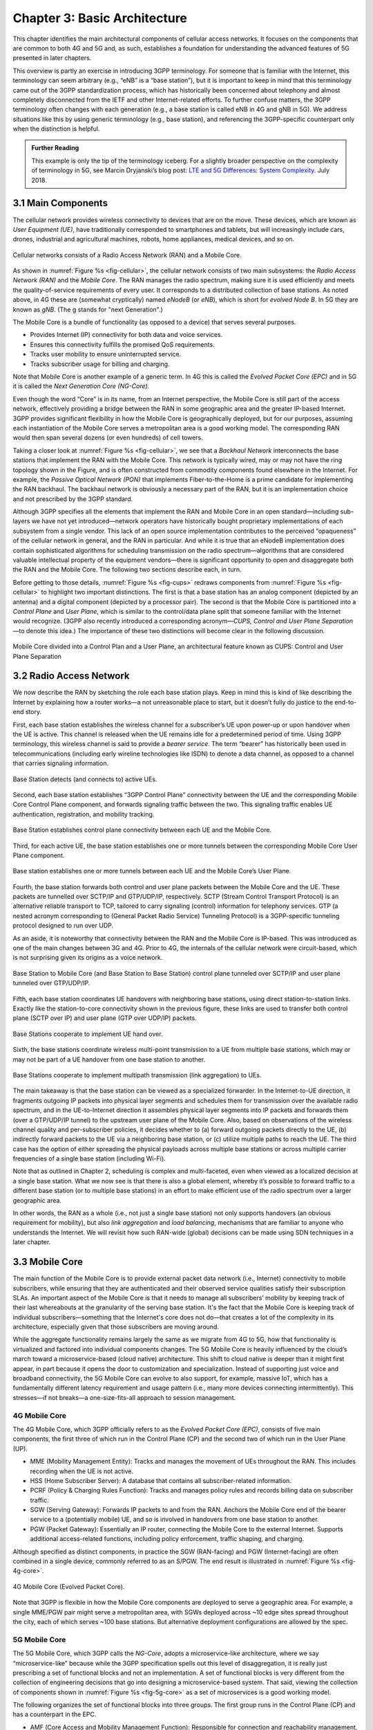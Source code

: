 Chapter 3:  Basic Architecture
==============================

This chapter identifies the main architectural components of cellular
access networks. It focuses on the components that are common to both 4G
and 5G and, as such, establishes a foundation for understanding the
advanced features of 5G presented in later chapters.

This overview is partly an exercise in introducing 3GPP terminology. For
someone that is familiar with the Internet, this terminology can seem
arbitrary (e.g., “eNB” is a “base station”), but it is important to keep
in mind that this terminology came out of the 3GPP standardization
process, which has historically been concerned about telephony and
almost completely disconnected from the IETF and other Internet-related
efforts. To further confuse matters, the 3GPP terminology often changes
with each generation (e.g., a base station is called eNB in 4G and gNB
in 5G). We address situations like this by using generic terminology
(e.g., base station), and referencing the 3GPP-specific counterpart only
when the distinction is helpful.

.. _reading_terminology:
.. admonition:: Further Reading
		
   This example is only the tip of the terminology iceberg. For a
   slightly broader perspective on the complexity of terminology in
   5G, see Marcin Dryjanski’s blog post: `LTE and 5G Differences:
   System Complexity
   <https://www.grandmetric.com/blog/2018/07/14/lte-and-5g-differences-system-complexity/>`__.
   July 2018.

3.1 Main Components
-------------------

The cellular network provides wireless connectivity to devices that are
on the move. These devices, which are known as *User Equipment (UE)*,
have traditionally corresponded to smartphones and tablets, but will
increasingly include cars, drones, industrial and agricultural machines,
robots, home appliances, medical devices, and so on.

.. _fig-cellular:
.. figure:: figures/Slide01.png 
    :width: 600px
    :align: center
	    
    Cellular networks consists of a Radio Access Network
    (RAN) and a Mobile Core.

As shown in :numref:`Figure %s <fig-cellular>`, the cellular network
consists of two main subsystems: the *Radio Access Network (RAN)* and
the *Mobile Core*. The RAN manages the radio spectrum, making sure it
is used efficiently and meets the quality-of-service requirements of
every user.  It corresponds to a distributed collection of base
stations. As noted above, in 4G these are (somewhat cryptically) named
*eNodeB* (or *eNB*), which is short for *evolved Node B*.  In 5G they
are known as *gNB*. (The g stands for "next Generation".)

The Mobile Core is a bundle of functionality (as opposed to a
device) that serves several purposes.

-  Provides Internet (IP) connectivity for both data and voice services.
-  Ensures this connectivity fulfills the promised QoS requirements.
-  Tracks user mobility to ensure uninterrupted service.
-  Tracks subscriber usage for billing and charging.

Note that Mobile Core is another example of a generic term. In 4G
this is called the *Evolved Packet Core (EPC)* and in 5G it is called
the *Next Generation Core (NG-Core)*.

Even though the word “Core” is in its name, from an Internet
perspective, the Mobile Core is still part of the access network,
effectively providing a bridge between the RAN in some geographic area
and the greater IP-based Internet. 3GPP provides significant
flexibility in how the Mobile Core is geographically deployed, but for
our purposes, assuming each instantiation of the Mobile Core serves a
metropolitan area is a good working model. The corresponding RAN would
then span several dozens (or even hundreds) of cell towers.

Taking a closer look at :numref:`Figure %s <fig-cellular>`, we see that a
*Backhaul Network* interconnects the base stations that implement the RAN with
the Mobile Core. This network is typically wired, may or may not have
the ring topology shown in the Figure, and is often constructed from
commodity components found elsewhere in the Internet. For example, the
*Passive Optical Network (PON)* that implements Fiber-to-the-Home is a
prime candidate for implementing the RAN backhaul. The backhaul network
is obviously a necessary part of the RAN, but it is an implementation
choice and not prescribed by the 3GPP standard.

Although 3GPP specifies all the elements that implement the RAN and
Mobile Core in an open standard—including sub-layers we have not yet
introduced—network operators have historically bought proprietary
implementations of each subsystem from a single vendor. This lack of an
open source implementation contributes to the perceived “opaqueness” of
the cellular network in general, and the RAN in particular. And while it
is true that an eNodeB implementation does contain sophisticated
algorithms for scheduling transmission on the radio spectrum—algorithms
that are considered valuable intellectual property of the equipment
vendors—there is significant opportunity to open and disaggregate both
the RAN and the Mobile Core. The following two sections describe each,
in turn.

Before getting to those details, :numref:`Figure %s <fig-cups>`
redraws components from :numref:`Figure %s <fig-cellular>` to
highlight two important distinctions. The first is that a base station has an analog
component (depicted by an antenna) and a digital component (depicted
by a processor pair). The second is that the Mobile Core is
partitioned into a *Control Plane* and *User Plane*, which is similar
to the control/data plane split that someone familiar with the
Internet would recognize. (3GPP also recently introduced a
corresponding acronym—\ *CUPS, Control and User Plane Separation*—to
denote this idea.) The importance of these two distinctions will
become clear in the following discussion.

.. _fig-cups:
.. figure:: figures/Slide02.png 
    :width: 400px
    :align: center
    
    Mobile Core divided into a Control Plan and a User
    Plane, an architectural feature known as CUPS: Control and User
    Plane Separation

3.2 Radio Access Network
------------------------

We now describe the RAN by sketching the role each base station plays.
Keep in mind this is kind of like describing the Internet by explaining
how a router works—a not unreasonable place to start, but it doesn’t
fully do justice to the end-to-end story.

First, each base station establishes the wireless channel for a
subscriber’s UE upon power-up or upon handover when the UE is active.
This channel is released when the UE remains idle for a predetermined
period of time. Using 3GPP terminology, this wireless channel is said to
provide a *bearer service*. The term “bearer” has historically been used in
telecommunications (including early wireline technologies like
ISDN) to denote a data channel, as opposed to a channel that
carries signaling information.

.. _fig-active-ue:
.. figure:: figures/Slide03.png 
    :width: 500px
    :align: center

    Base Station detects (and connects to) active UEs.

Second, each base station establishes “3GPP Control Plane”
connectivity between the UE and the corresponding Mobile Core Control
Plane component, and forwards signaling traffic between the two. This
signaling traffic enables UE authentication, registration, and
mobility tracking.

.. _fig-control-plane:
.. figure:: figures/Slide04.png 
    :width: 500px
    :align: center
	    
    Base Station establishes control plane connectivity
    between each UE and the Mobile Core.

Third, for each active UE, the base station establishes one or more
tunnels between the corresponding Mobile Core User Plane component.

.. _fig-user-plane:
.. figure:: figures/Slide05.png 
    :width: 500px
    :align: center
	    
    Base station establishes one or more tunnels between
    each UE and the Mobile Core’s User Plane.

Fourth, the base station forwards both control and user plane packets
between the Mobile Core and the UE. These packets are tunnelled over
SCTP/IP and GTP/UDP/IP, respectively. SCTP (Stream Control Transport
Protocol) is an alternative reliable transport to TCP, tailored to carry
signaling (control) information for telephony services. GTP (a nested
acronym corresponding to (General Packet Radio Service) Tunneling
Protocol) is a 3GPP-specific tunneling protocol designed to run over
UDP.

As an aside, it is noteworthy that connectivity between the RAN and the
Mobile Core is IP-based. This was introduced as one of the main changes
between 3G and 4G. Prior to 4G, the internals of the cellular network
were circuit-based, which is not surprising given its origins as a voice
network.

.. _fig-tunnels:
.. figure:: figures/Slide06.png 
    :width: 500px
    :align: center
	    
    Base Station to Mobile Core (and Base Station to Base
    Station) control plane tunneled over SCTP/IP and user plane
    tunneled over GTP/UDP/IP.

Fifth, each base station coordinates UE handovers with neighboring
base stations, using direct station-to-station links. Exactly like the
station-to-core connectivity shown in the previous figure, these links
are used to transfer both control plane (SCTP over IP) and user plane
(GTP over UDP/IP) packets.

.. _fig-handover:
.. figure:: figures/Slide07.png 
    :width: 500px
    :align: center
	    
    Base Stations cooperate to implement UE hand over.
    
Sixth, the base stations coordinate wireless multi-point transmission to
a UE from multiple base stations, which may or may not be part of a UE
handover from one base station to another.

.. _fig-link-aggregation:
.. figure:: figures/Slide08.png 
    :width: 500px
    :align: center
	    
    Base Stations cooperate to implement multipath
    transmission (link aggregation) to UEs.

The main takeaway is that the base station can be viewed as a
specialized forwarder. In the Internet-to-UE direction, it fragments
outgoing IP packets into physical layer segments and schedules them
for transmission over the available radio spectrum, and in the
UE-to-Internet direction it assembles physical layer segments into IP
packets and forwards them (over a GTP/UDP/IP tunnel) to the upstream
user plane of the Mobile Core. Also, based on observations of the
wireless channel quality and per-subscriber policies, it decides
whether to (a) forward outgoing packets directly to the UE, (b)
indirectly forward packets to the UE via a neighboring base station,
or (c) utilize multiple paths to reach the UE. The third case has the
option of either spreading the physical payloads across multiple base
stations or across multiple carrier frequencies of a single base
station (including Wi-Fi).

Note that as outlined in Chapter 2, scheduling is complex and
multi-faceted, even when viewed as a localized decision at a single
base station. What we now see is that there is also a global element,
whereby it’s possible to forward traffic to a different base station
(or to multiple base stations) in an effort to make efficient use of
the radio spectrum over a larger geographic area.

In other words, the RAN as a whole (i.e., not just a single base
station) not only supports handovers (an obvious requirement for
mobility), but also *link aggregation* and *load balancing*, mechanisms
that are familiar to anyone who understands the Internet. We will
revisit how such RAN-wide (global) decisions can be made using SDN
techniques in a later chapter.

3.3 Mobile Core
---------------

The main function of the Mobile Core is to provide external packet data
network (i.e., Internet) connectivity to mobile subscribers, while
ensuring that they are authenticated and their observed service
qualities satisfy their subscription SLAs. An important aspect of the
Mobile Core is that it needs to manage all subscribers’ mobility by
keeping track of their last whereabouts at the granularity of the
serving base station. It's the fact that the Mobile Core is keeping
track of individual subscribers—something that the Internet's core
does not do—that creates a lot of the complexity in its architecture,
especially given that those subscribers are moving around.

While the aggregate functionality remains largely the same as we migrate
from 4G to 5G, how that functionality is virtualized and factored into
individual components changes. The 5G Mobile Core is heavily
influenced by the cloud’s march toward a microservice-based (cloud
native) architecture. This shift to cloud native is deeper than it might
first appear, in part because it opens the door to customization and
specialization. Instead of supporting just voice and broadband
connectivity, the 5G Mobile Core can evolve to also support, for
example, massive IoT, which has a fundamentally different latency
requirement and usage pattern (i.e., many more devices connecting
intermittently). This stresses—if not breaks—a one-size-fits-all
approach to session management.

4G Mobile Core
~~~~~~~~~~~~~~

The 4G Mobile Core, which 3GPP officially refers to as the *Evolved
Packet Core (EPC)*, consists of five main components, the first three of
which run in the Control Plane (CP) and the second two of which run in
the User Plane (UP).

-  MME (Mobility Management Entity): Tracks and manages the movement of
   UEs throughout the RAN. This includes recording when the UE is not
   active.

-  HSS (Home Subscriber Server): A database that contains all
   subscriber-related information.

-  PCRF (Policy & Charging Rules Function): Tracks and manages policy
   rules and records billing data on subscriber traffic.

-  SGW (Serving Gateway): Forwards IP packets to and from the RAN.
   Anchors the Mobile Core end of the bearer service to a (potentially
   mobile) UE, and so is involved in handovers from one base station to
   another.

-  PGW (Packet Gateway): Essentially an IP router, connecting the Mobile
   Core to the external Internet. Supports additional access-related
   functions, including policy enforcement, traffic shaping, and
   charging.

Although specified as distinct components, in practice the SGW
(RAN-facing) and PGW (Internet-facing) are often combined in a single
device, commonly referred to as an S/PGW. The end result is illustrated
in :numref:`Figure %s <fig-4g-core>`.

.. _fig-4g-core:
.. figure:: figures/Slide20.png 
    :width: 700px
    :align: center
	    
    4G Mobile Core (Evolved Packet Core).

Note that 3GPP is flexible in how the Mobile Core components are
deployed to serve a geographic area. For example, a single MME/PGW pair
might serve a metropolitan area, with SGWs deployed across ~10 edge
sites spread throughout the city, each of which serves ~100 base
stations. But alternative deployment configurations are allowed by the
spec.

5G Mobile Core
~~~~~~~~~~~~~~

The 5G Mobile Core, which 3GPP calls the *NG-Core*, adopts a
microservice-like architecture, where we say “microservice-like” because
while the 3GPP specification spells out this level of disaggregation, it
is really just prescribing a set of functional blocks and not an
implementation. A set of functional blocks is very
different from the collection of engineering decisions that go into
designing a microservice-based system. That said, viewing the collection of
components shown in :numref:`Figure %s <fig-5g-core>` 
as a set of microservices is a good working model.

The following organizes the set of functional blocks into three groups.
The first group runs in the Control Plane (CP) and has a counterpart in
the EPC.

-  AMF (Core Access and Mobility Management Function): Responsible for connection
   and reachability management, mobility management, access
   authentication and authorization, and location services. Manages the
   mobility-related aspects of the EPC’s MME. 

-  SMF (Session Management Function): Manages each UE session, including
   IP address allocation, selection of associated UP function, control
   aspects of QoS, and control aspects of UP routing. Roughly
   corresponds to part of the EPC’s MME and the control-related aspects
   of the EPC’s PGW.

-  PCF (Policy Control Function): Manages the policy rules that other CP
   functions then enforce. Roughly corresponds to the EPC’s PCRF.

-  UDM (Unified Data Management): Manages user identity, including the
   generation of authentication credentials. Includes part of the
   functionality in the EPC’s HSS.

-  AUSF (Authentication Server Function): Essentially an authentication
   server. Includes part of the functionality in the EPC’s HSS.

The second group also runs in the Control Plane (CP) but does not have
a direct counterpart in the EPC:

-  SDSF (Structured Data Storage Network Function): A “helper” service
   used to store structured data. Could be implemented by an “SQL
   Database” in a microservices-based system.

-  UDSF (Unstructured Data Storage Network Function): A “helper” service
   used to store unstructured data. Could be implemented by a “Key/Value
   Store” in a microservices-based system.

-  NEF (Network Exposure Function): A means to expose select
   capabilities to third-party services, including translation between
   internal and external representations for data. Could be implemented
   by an “API Server” in a microservices-based system.

-  NRF (NF Repository Function): A means to discover available services.
   Could be implemented by a “Discovery Service” in a
   microservices-based system.

-  NSSF (Network Slicing Selector Function): A means to select a Network
   Slice to serve a given UE. Network slices are essentially a way to
   partition network resources in order to 
   differentiate service given to different users. It is a key feature
   of 5G that we discuss in depth in a later chapter.

The third group includes the one component that runs in the User Plane
(UP):

-  UPF (User Plane Function): Forwards traffic between RAN and the
   Internet, corresponding to the S/PGW combination in EPC. In addition
   to packet forwarding, it is responsible for policy enforcement, lawful
   intercept, traffic usage reporting, and QoS policing.

Of these, the first and third groups are best viewed as a
straightforward refactoring of 4G’s EPC, while the second group—despite
the gratuitous introduction of new terminology—is 3GPP’s way of pointing
to a cloud native solution as the desired end-state for the Mobile Core.
Of particular note, introducing distinct storage services means that all
the other services can be stateless, and hence, more readily scalable.
Also note that :numref:`Figure %s <fig-5g-core>` adopts an idea that’s
common in microservice-based systems, namely, to show a *message bus*
interconnecting all the components rather than including a full set of
pairwise connections. This also suggests a well-understood
implementation strategy.

.. _fig-5g-core:
.. figure:: figures/Slide33.png 
    :width: 700px
    :align: center
	    
    5G Mobile Core (NG-Core).

Stepping back from these details, and with the caveat that we are
presuming an implementation, the main takeaway is that we can
conceptualize the Mobile Core as a graph of services. You will
sometimes hear this called a *Service Graph* or *Service Chain*, the latter being more prevalent
in NFV-oriented documents. Another term, *Service Mesh*, has taken on
a rather specific meaning in cloud native terminology—we'll avoid
overloading that term here. 3GPP is silent on the specific terminology
since it is considered an implementation choice rather than part of the
specification. We describe our implementation choices in later chapters.

3.4 Security
------------

We now take a closer look at the security architecture of the cellular
network, which also serves to fill in some details about how each
individual UE connects to the network. The architecture is grounded in
two trust assumptions.

First, each Base Station trusts that it is connected to the Mobile
Core by a secure private network, over which it establishes the
tunnels introduced in :numref:`Figure %s <fig-tunnels>`: a GTP/UDP/IP
tunnel to the Core's User Plane (Core-UP) and a SCTP/IP tunnel to the
Core's Control Plane (Core-CP). Second, each UE has an
operator-provided SIM card, which uniquely identifies the subscriber
(i.e., phone number) and establishes the radio parameters (e.g.,
frequency band) need to communicate with that operator's Base
Stations. The SIM card also includes a secret key that the UE uses to
authenticate itself.

.. _fig-secure:
.. figure:: figures/Slide34.png 
    :width: 600px
    :align: center
	    
    Sequence of steps to establish secure Control and User Plane
    channels. 

With this starting point, :numref:`Figure %s <fig-secure>` shows the
per-UE connection sequence. When a UE first becomes active, it
communicates with a nearby Base Station over a temporary
(unauthenticated) radio link (Step 1).  The Base Station forwards the
request to the Core-CP over the existing tunnel, and the Core-CP
(specifically, the MME in 4G and the AMF in 5G) initiates an
authentication protocol with the UE (Step 2). 3GPP identifies a set of
options for authentication and encryption, where the
actual protocol used is an implementation choice. For example,
*Advanced Encryption Standard* (AES) is one of the options for
encryption. Note that this
authentication exchange is initially in the clear since the Base Station to UE
link is not yet secure.

Once the UE and Core-CP are satisfied with each other's identity, the
Core-CP informs the other components of the parameters they will need
to service the UE (Step 3). This includes: (a) instructing the Core-UP
to initialize the user plane (e.g., assign an IP address to the UE and
set the appropriate QCI parameter); (b) instructing the Base Station
to establish an encrypted channel to the UE; and (c) giving the UE the
symmetric key it will need to use the encrypted channel with the Base
Station.  The symmetric key is encrypted using the public key of the
UE (so only the UE can decrypt it, using its secret key). Once
complete, the UE can use the end-to-end user plane channel through the Core-UP (Step 4). 

There are three additional details of note about this process. First,
the secure control channel between the UE and the Core-CP set up
during Step 2 remains available, and is used by the Core-CP to send
additional control instructions to the UE during the course of the
session.

Second, the user plane channel established during Step 4 is referred
to as the *Default Bearer Service*, but additional channels can be
established between the UE and Core-UP, each with a potentially
different QCI value. This might be done on an
application-by-application basis, for example, under the control of
the Mobile Core doing *Deep Packet Inspection* (DPI) on the traffic,
looking for flows that require special treatment.

.. _fig-per-hop:
.. figure:: figures/Slide35.png 
    :width: 600px
    :align: center
	    
    Sequence of per-hop tunnels involved in an end-to-end User Plane
    channel.

Third, while the resulting user plane channels are logically
end-to-end, each is actually implemented as a sequence of per-hop
tunnels, as illustrated in :numref:`Figure %s <fig-per-hop>`.  (The
figure shows the SGW and PGW from the 4G Mobile Core to make the
example more concrete.) This means each component on the end-to-end
path terminates a downstream tunnel using one local identifier for a
given UE, and initiates an upstream tunnel using a second local
identifier for that UE. In practice, these per-flow tunnels are often
bundled into an single inter-component tunnel, which makes it
impossible to differentiate the level of service given to any
particular end-to-end UE channel. This is a limitation of 4G that 5G
has ambitions to correct.

3.5 Deployment Options
----------------------

With an already deployed 4G RAN/EPC in the field and a new 5G
RAN/NG-Core deployment underway, we can’t ignore the issue of
transitioning from 4G to 5G (an issue the IP-world has been grappling
with for 20 years). 3GPP officially spells out multiple deployment
options, which can be summarized as follows.

-  Standalone 4G / Stand-Alone 5G
-  Non-Standalone (4G+5G RAN) over 4G’s EPC
-  Non-Standalone (4G+5G RAN) over 5G’s NG-Core

The second of the three options, which is generally referred to as
“NSA“, involves 5G base stations being deployed alongside the
existing 4G base stations in a given geography to provide a data-rate
and capacity boost. In NSA, control plane traffic between the user
equipment and the 4G Mobile Core utilizes (i.e., is forwarded through)
4G base stations, and the 5G base stations are used only to carry user
traffic. Eventually, it is expected that operators complete their
migration to 5G by deploying NG Core and connecting their 5G base
stations to it for Standalone (SA) operation. NSA and SA operations
are illustrated in :numref:`Figure %s <fig-nsa>`.

.. _fig-nsa:
.. figure:: figures/Slide38.png 
    :width: 600px
    :align: center
	    
    NSA and SA options for 5G deployment.

One reason we call attention to the phasing issue is that we face a
similar challenge in the chapters that follow. The closer the following
discussion gets to implementation details, the more specific we have to
be about whether we are using 4G components or 5G components. As a
general rule, we use 4G components—particularly with respect to the
Mobile Core, since that’s what's available in open source today—and trust
the reader can make the appropriate substitution without loss of
generality. Like the broader industry, the open source community is in
the process of incrementally evolving its 4G code base into its
5G-compliant counterpart.

.. _reading_migration:
.. admonition:: Further Reading

    For more insight into 4G to 5G migration strategies, see
    `Road to 5G: Introduction and Migration
    <https://www.gsma.com/futurenetworks/wp-content/uploads/2018/04/Road-to-5G-Introduction-and-Migration_FINAL.pdf>`__.
    GSMA Report, April 2018.
